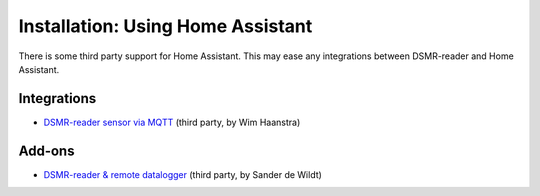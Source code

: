 Installation: Using Home Assistant
==================================

There is some third party support for Home Assistant. This may ease any integrations between DSMR-reader and Home Assistant.

Integrations
------------
- `DSMR-reader sensor via MQTT <https://www.home-assistant.io/integrations/dsmr_reader/>`__ (third party, by Wim Haanstra)


Add-ons
-------
- `DSMR-reader & remote datalogger <https://github.com/sanderdw/hassio-addons>`__ (third party, by Sander de Wildt)
